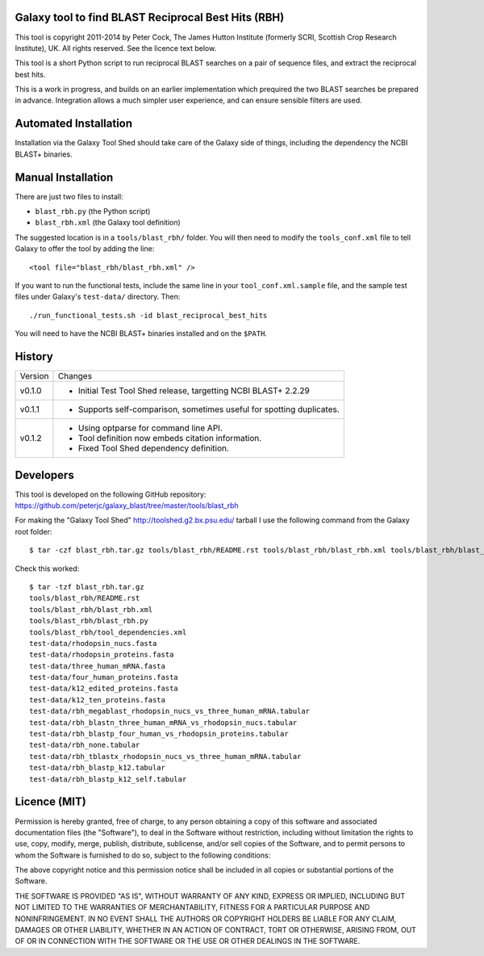 Galaxy tool to find BLAST Reciprocal Best Hits (RBH)
====================================================

This tool is copyright 2011-2014 by Peter Cock, The James Hutton Institute
(formerly SCRI, Scottish Crop Research Institute), UK. All rights reserved.
See the licence text below.

This tool is a short Python script to run reciprocal BLAST searches on a
pair of sequence files, and extract the reciprocal best hits.

This is a work in progress, and builds on an earlier implementation which
prequired the two BLAST searches be prepared in advance. Integration allows
a much simpler user experience, and can ensure sensible filters are used.


Automated Installation
======================

Installation via the Galaxy Tool Shed should take care of the Galaxy side of
things, including the dependency the NCBI BLAST+ binaries.


Manual Installation
===================

There are just two files to install:

- ``blast_rbh.py`` (the Python script)
- ``blast_rbh.xml`` (the Galaxy tool definition)

The suggested location is in a ``tools/blast_rbh/`` folder. You will then
need to modify the ``tools_conf.xml`` file to tell Galaxy to offer the tool
by adding the line::

    <tool file="blast_rbh/blast_rbh.xml" />

If you want to run the functional tests, include the same line in your
``tool_conf.xml.sample`` file, and the sample test files under Galaxy's
``test-data/`` directory. Then::

    ./run_functional_tests.sh -id blast_reciprocal_best_hits

You will need to have the NCBI BLAST+ binaries installed and on the ``$PATH``.


History
=======

======= ======================================================================
Version Changes
------- ----------------------------------------------------------------------
v0.1.0  - Initial Test Tool Shed release, targetting NCBI BLAST+ 2.2.29
v0.1.1  - Supports self-comparison, sometimes useful for spotting duplicates.
v0.1.2  - Using optparse for command line API.
        - Tool definition now embeds citation information.
        - Fixed Tool Shed dependency definition.
======= ======================================================================


Developers
==========

This tool is developed on the following GitHub repository:
https://github.com/peterjc/galaxy_blast/tree/master/tools/blast_rbh

For making the "Galaxy Tool Shed" http://toolshed.g2.bx.psu.edu/ tarball I use
the following command from the Galaxy root folder::

    $ tar -czf blast_rbh.tar.gz tools/blast_rbh/README.rst tools/blast_rbh/blast_rbh.xml tools/blast_rbh/blast_rbh.py tools/blast_rbh/tool_dependencies.xml test-data/rhodopsin_nucs.fasta test-data/rhodopsin_proteins.fasta test-data/three_human_mRNA.fasta test-data/four_human_proteins.fasta test-data/k12_edited_proteins.fasta test-data/k12_ten_proteins.fasta test-data/rbh_megablast_rhodopsin_nucs_vs_three_human_mRNA.tabular test-data/rbh_blastn_three_human_mRNA_vs_rhodopsin_nucs.tabular test-data/rbh_blastp_four_human_vs_rhodopsin_proteins.tabular test-data/rbh_none.tabular test-data/rbh_tblastx_rhodopsin_nucs_vs_three_human_mRNA.tabular test-data/rbh_blastp_k12.tabular test-data/rbh_blastp_k12_self.tabular

Check this worked::

    $ tar -tzf blast_rbh.tar.gz
    tools/blast_rbh/README.rst
    tools/blast_rbh/blast_rbh.xml
    tools/blast_rbh/blast_rbh.py
    tools/blast_rbh/tool_dependencies.xml
    test-data/rhodopsin_nucs.fasta
    test-data/rhodopsin_proteins.fasta
    test-data/three_human_mRNA.fasta
    test-data/four_human_proteins.fasta
    test-data/k12_edited_proteins.fasta
    test-data/k12_ten_proteins.fasta
    test-data/rbh_megablast_rhodopsin_nucs_vs_three_human_mRNA.tabular
    test-data/rbh_blastn_three_human_mRNA_vs_rhodopsin_nucs.tabular
    test-data/rbh_blastp_four_human_vs_rhodopsin_proteins.tabular
    test-data/rbh_none.tabular
    test-data/rbh_tblastx_rhodopsin_nucs_vs_three_human_mRNA.tabular
    test-data/rbh_blastp_k12.tabular
    test-data/rbh_blastp_k12_self.tabular


Licence (MIT)
=============

Permission is hereby granted, free of charge, to any person obtaining a copy
of this software and associated documentation files (the "Software"), to deal
in the Software without restriction, including without limitation the rights
to use, copy, modify, merge, publish, distribute, sublicense, and/or sell
copies of the Software, and to permit persons to whom the Software is
furnished to do so, subject to the following conditions:

The above copyright notice and this permission notice shall be included in
all copies or substantial portions of the Software.

THE SOFTWARE IS PROVIDED "AS IS", WITHOUT WARRANTY OF ANY KIND, EXPRESS OR
IMPLIED, INCLUDING BUT NOT LIMITED TO THE WARRANTIES OF MERCHANTABILITY,
FITNESS FOR A PARTICULAR PURPOSE AND NONINFRINGEMENT. IN NO EVENT SHALL THE
AUTHORS OR COPYRIGHT HOLDERS BE LIABLE FOR ANY CLAIM, DAMAGES OR OTHER
LIABILITY, WHETHER IN AN ACTION OF CONTRACT, TORT OR OTHERWISE, ARISING FROM,
OUT OF OR IN CONNECTION WITH THE SOFTWARE OR THE USE OR OTHER DEALINGS IN
THE SOFTWARE.
